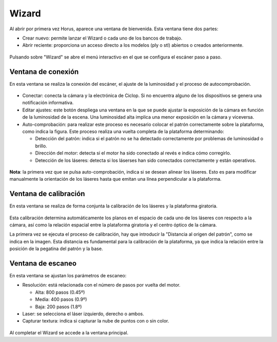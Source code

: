 .. _sec-wizard:

Wizard
======

Al abrir por primera vez Horus, aparece una ventana de bienvenida. Esta ventana tiene dos partes:

* Crear nuevo: permite lanzar el Wizard o cada uno de los bancos de trabajo.
* Abrir reciente: proporciona un acceso directo a los modelos (ply o stl) abiertos o creados anteriormente.

.. figure:: ../images/welcome.png

Pulsando sobre "Wizard" se abre el menú interactivo en el que se configura el escáner paso a paso.

Ventana de conexión
-------------------

En esta ventana se realiza la conexión del escáner, el ajuste de la luminosidad y el proceso de autocomprobación.

.. figure:: ../images/wizard-connection.png

* Conectar: conecta la cámara y la electrónica de Ciclop. Si no encuentra alguno de los dispositivos se genera una notificación informativa.

* Editar ajustes: este botón despliega una ventana en la que se puede ajustar la exposición de la cámara en función de la luminosidad de la escena. Una luminosidad alta implica una menor exposición en la cámara y viceversa.

* Auto-comprobación: para realizar este proceso es necesario colocar el patrón correctamente sobre la plataforma, como indica la figura. Este proceso realiza una vuelta completa de la plataforma determinando:

  * Detección del patrón: indica si el patrón no se ha detectado correctamente por problemas de luminosidad o brillo.
  * Dirección del motor: detecta si el motor ha sido conectado al revés e indica cómo corregirlo.
  * Detección de los láseres: detecta si los láserses han sido conectados correctamente y están operativos.

.. figure:: ../images/wizard-autocheck.png

**Nota**: la primera vez que se pulsa auto-comprobación, indica si se desean alinear los láseres. Esto es para modificar manualmente la orientación de los láseres hasta que emitan una línea perpendicular a la plataforma.

Ventana de calibración
----------------------

En esta ventana se realiza de forma conjunta la calibración de los láseres y la plataforma giratoria.

.. figure:: ../images/wizard-calibration.png

Esta calibración determina automáticamente los planos en el espacio de cada uno de los láseres con respecto a la cámara, así como la relación espacial entre la plataforma giratoria y el centro óptico de la cámara.

La primera vez se ejecuta el proceso de calibración, hay que introducir la "Distancia al origen del patrón", como se indica en la imagen. Esta distancia es fundamental para la calibración de la plataforma, ya que indica la relación entre la posición de la pegatina del patrón y la base.

.. figure:: ../images/pattern-origin-distance.png

Ventana de escaneo
------------------

En esta ventana se ajustan los parámetros de escaneo:

* Resolución: está relacionada con el número de pasos por vuelta del motor.

  * Alta: 800 pasos (0.45º)
  * Media: 400 pasos (0.9º)
  * Baja: 200 pasos (1.8º)

* Laser: se selecciona el láser izquierdo, derecho o ambos.

* Capturar textura: indica si capturar la nube de puntos con o sin color.

.. figure:: ../images/wizard-scanning.png

Al completar el Wizard se accede a la ventana principal.
